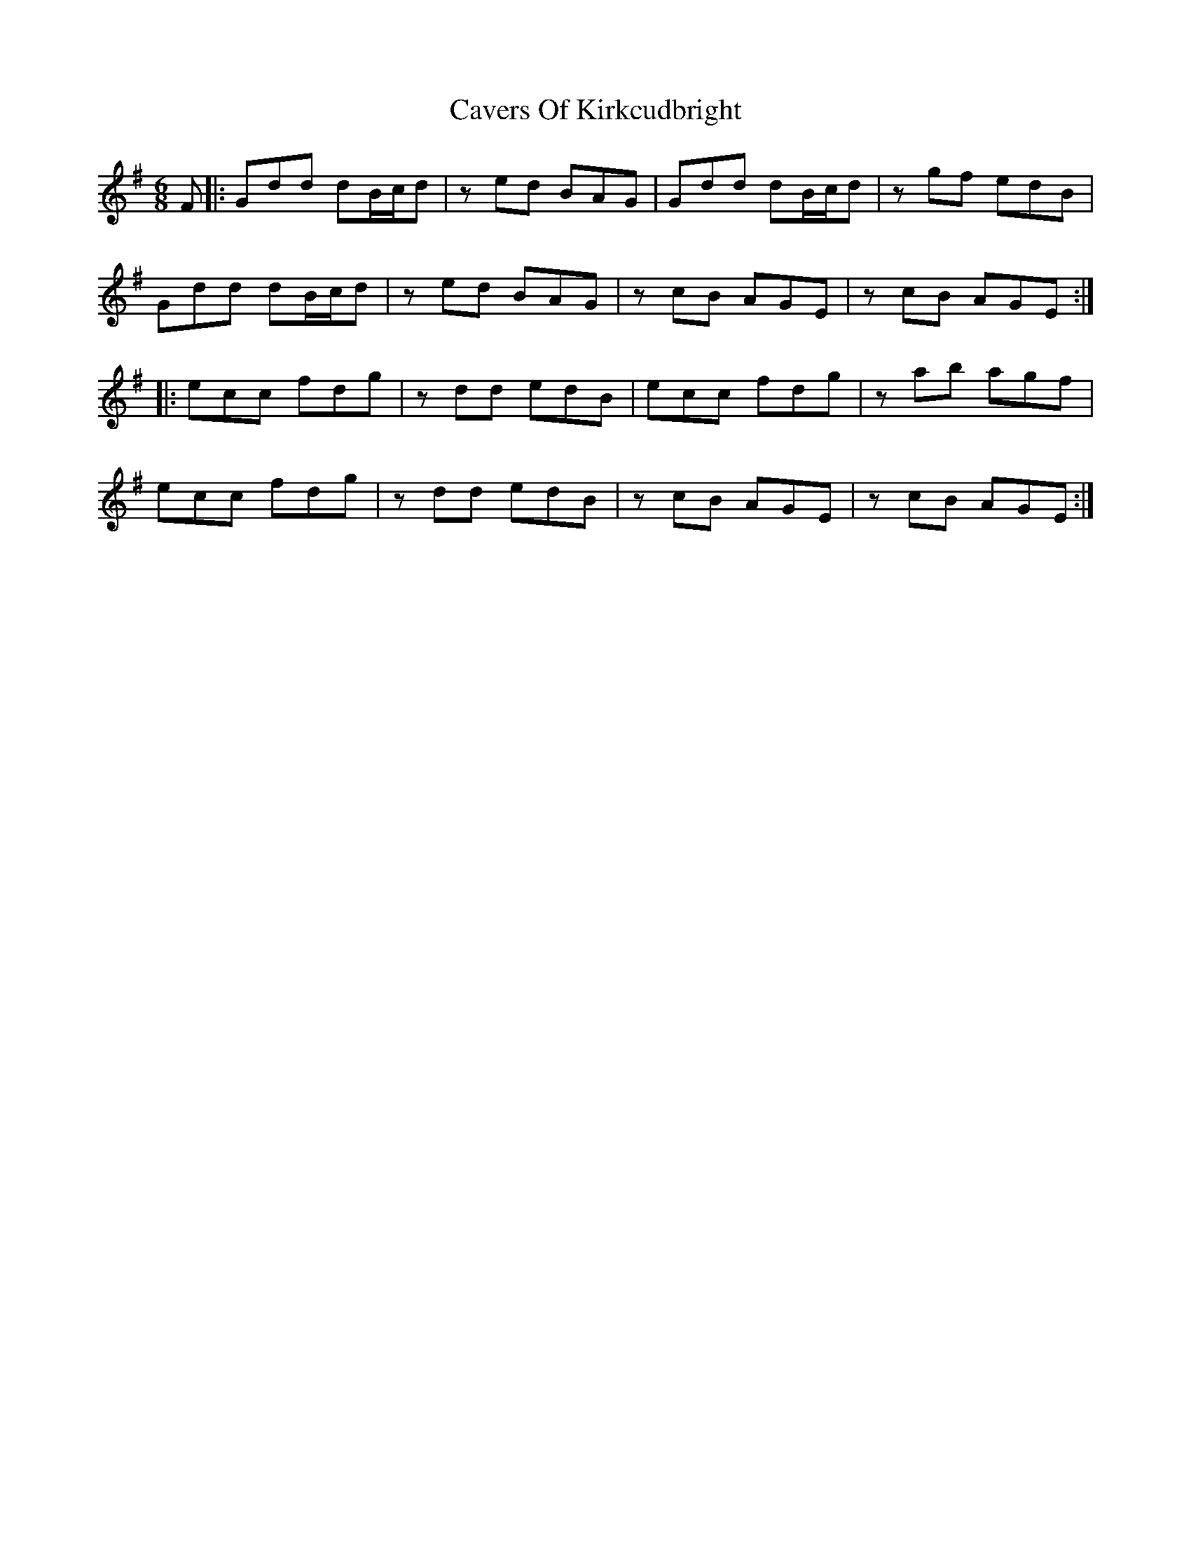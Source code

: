 X: 6624
T: Cavers Of Kirkcudbright
R: jig
M: 6/8
K: Eminor
F|:Gdd dB/c/d|z ed BAG|Gdd dB/c/d|zgf edB|
Gdd dB/c/d|zed BAG|zcB AGE|zcB AGE:|
|:ecc fdg|zdd edB|ecc fdg|zab agf|
ecc fdg|zdd edB|zcB AGE|zcB AGE:|

